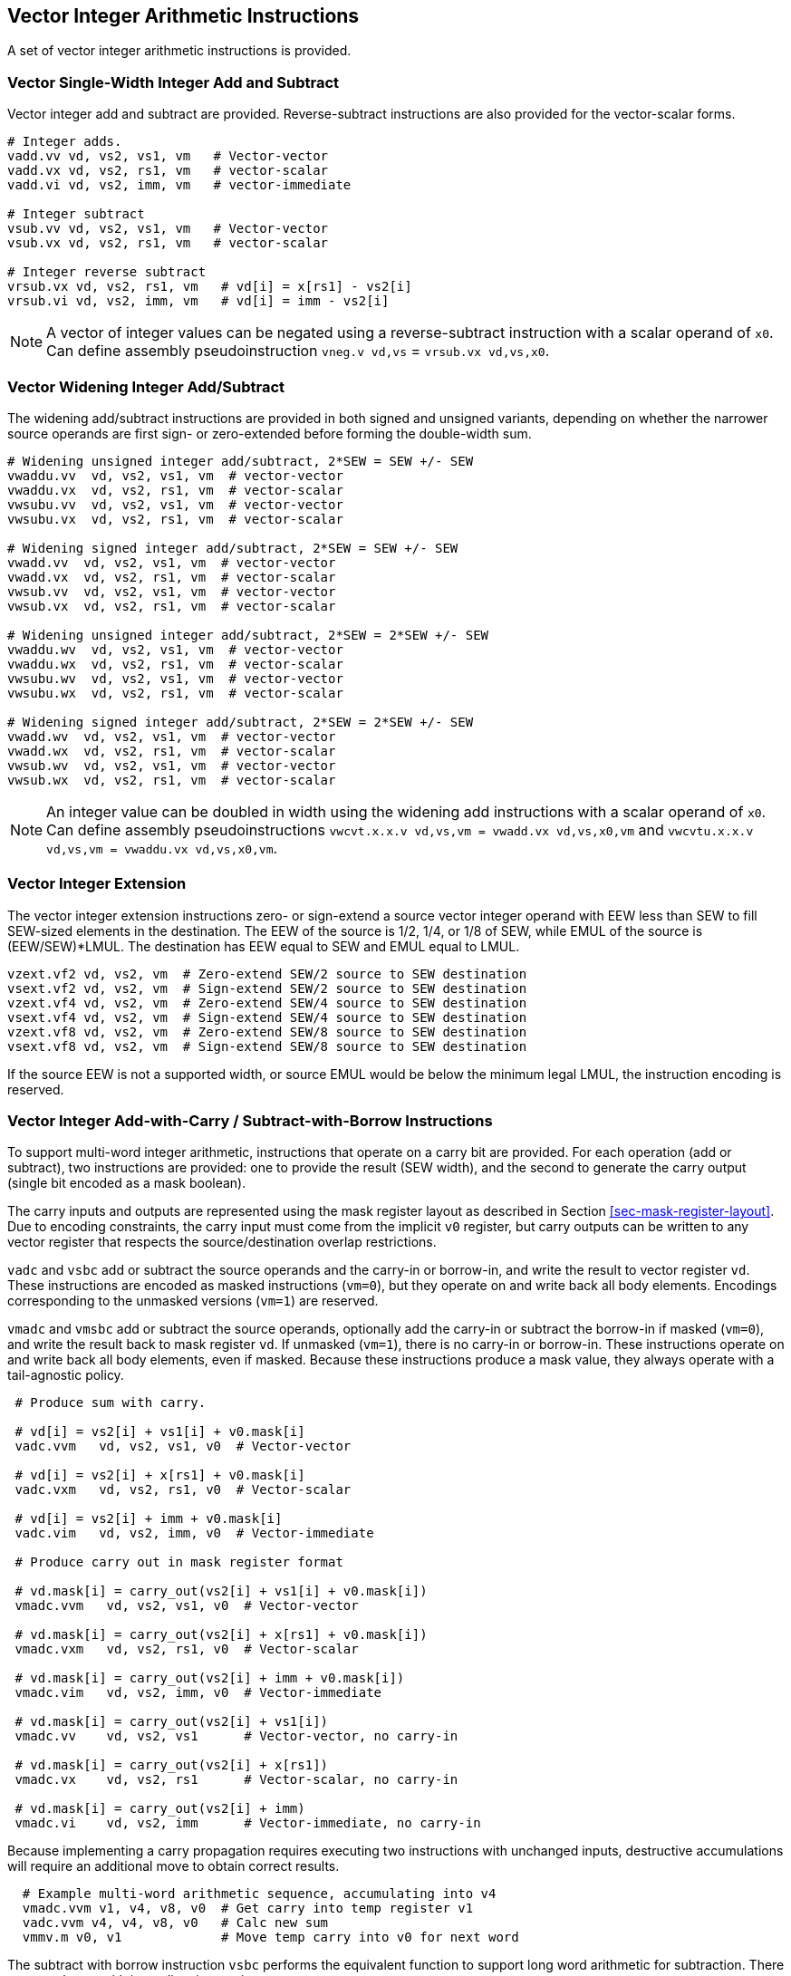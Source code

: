 [[sec-vector-integer]]
== Vector Integer Arithmetic Instructions

A set of vector integer arithmetic instructions is provided.

=== Vector Single-Width Integer Add and Subtract

Vector integer add and subtract are provided.  Reverse-subtract
instructions are also provided for the vector-scalar forms.

----
# Integer adds.
vadd.vv vd, vs2, vs1, vm   # Vector-vector
vadd.vx vd, vs2, rs1, vm   # vector-scalar
vadd.vi vd, vs2, imm, vm   # vector-immediate

# Integer subtract
vsub.vv vd, vs2, vs1, vm   # Vector-vector
vsub.vx vd, vs2, rs1, vm   # vector-scalar

# Integer reverse subtract
vrsub.vx vd, vs2, rs1, vm   # vd[i] = x[rs1] - vs2[i]
vrsub.vi vd, vs2, imm, vm   # vd[i] = imm - vs2[i]
----

NOTE: A vector of integer values can be negated using a
reverse-subtract instruction with a scalar operand of `x0`. Can define
assembly pseudoinstruction `vneg.v vd,vs` = `vrsub.vx vd,vs,x0`.

=== Vector Widening Integer Add/Subtract

The widening add/subtract instructions are provided in both signed and
unsigned variants, depending on whether the narrower source operands
are first sign- or zero-extended before forming the double-width sum.

----
# Widening unsigned integer add/subtract, 2*SEW = SEW +/- SEW
vwaddu.vv  vd, vs2, vs1, vm  # vector-vector
vwaddu.vx  vd, vs2, rs1, vm  # vector-scalar
vwsubu.vv  vd, vs2, vs1, vm  # vector-vector
vwsubu.vx  vd, vs2, rs1, vm  # vector-scalar

# Widening signed integer add/subtract, 2*SEW = SEW +/- SEW
vwadd.vv  vd, vs2, vs1, vm  # vector-vector
vwadd.vx  vd, vs2, rs1, vm  # vector-scalar
vwsub.vv  vd, vs2, vs1, vm  # vector-vector
vwsub.vx  vd, vs2, rs1, vm  # vector-scalar

# Widening unsigned integer add/subtract, 2*SEW = 2*SEW +/- SEW
vwaddu.wv  vd, vs2, vs1, vm  # vector-vector
vwaddu.wx  vd, vs2, rs1, vm  # vector-scalar
vwsubu.wv  vd, vs2, vs1, vm  # vector-vector
vwsubu.wx  vd, vs2, rs1, vm  # vector-scalar

# Widening signed integer add/subtract, 2*SEW = 2*SEW +/- SEW
vwadd.wv  vd, vs2, vs1, vm  # vector-vector
vwadd.wx  vd, vs2, rs1, vm  # vector-scalar
vwsub.wv  vd, vs2, vs1, vm  # vector-vector
vwsub.wx  vd, vs2, rs1, vm  # vector-scalar
----

NOTE: An integer value can be doubled in width using the widening add
instructions with a scalar operand of `x0`.  Can define assembly
pseudoinstructions `vwcvt.x.x.v vd,vs,vm = vwadd.vx vd,vs,x0,vm` and
`vwcvtu.x.x.v vd,vs,vm = vwaddu.vx vd,vs,x0,vm`.

=== Vector Integer Extension

The vector integer extension instructions zero- or sign-extend a
source vector integer operand with EEW less than SEW to fill SEW-sized
elements in the destination.  The EEW of the source is 1/2, 1/4, or
1/8 of SEW, while EMUL of the source is (EEW/SEW)*LMUL.  The
destination has EEW equal to SEW and EMUL equal to LMUL.

----
vzext.vf2 vd, vs2, vm  # Zero-extend SEW/2 source to SEW destination
vsext.vf2 vd, vs2, vm  # Sign-extend SEW/2 source to SEW destination
vzext.vf4 vd, vs2, vm  # Zero-extend SEW/4 source to SEW destination
vsext.vf4 vd, vs2, vm  # Sign-extend SEW/4 source to SEW destination
vzext.vf8 vd, vs2, vm  # Zero-extend SEW/8 source to SEW destination
vsext.vf8 vd, vs2, vm  # Sign-extend SEW/8 source to SEW destination
----

If the source EEW is not a supported width, or source EMUL would be
below the minimum legal LMUL, the instruction encoding is reserved.

=== Vector Integer Add-with-Carry / Subtract-with-Borrow Instructions

To support multi-word integer arithmetic, instructions that operate on
a carry bit are provided.  For each operation (add or subtract), two
instructions are provided: one to provide the result (SEW width), and
the second to generate the carry output (single bit encoded as a mask
boolean).

The carry inputs and outputs are represented using the mask register
layout as described in Section <<sec-mask-register-layout>>.  Due to
encoding constraints, the carry input must come from the implicit `v0`
register, but carry outputs can be written to any vector register that
respects the source/destination overlap restrictions.

`vadc` and `vsbc` add or subtract the source operands and the carry-in or
borrow-in, and write the result to vector register `vd`.
These instructions are encoded as masked instructions (`vm=0`), but they operate
on and write back all body elements.
Encodings corresponding to the unmasked versions (`vm=1`) are reserved.

`vmadc` and `vmsbc` add or subtract the source operands, optionally
add the carry-in or subtract the borrow-in if masked (`vm=0`), and
write the result back to mask register `vd`.  If unmasked (`vm=1`),
there is no carry-in or borrow-in.  These instructions operate on and
write back all body elements, even if masked.  Because these
instructions produce a mask value, they always operate with a
tail-agnostic policy.

----
 # Produce sum with carry.

 # vd[i] = vs2[i] + vs1[i] + v0.mask[i]
 vadc.vvm   vd, vs2, vs1, v0  # Vector-vector

 # vd[i] = vs2[i] + x[rs1] + v0.mask[i]
 vadc.vxm   vd, vs2, rs1, v0  # Vector-scalar

 # vd[i] = vs2[i] + imm + v0.mask[i]
 vadc.vim   vd, vs2, imm, v0  # Vector-immediate

 # Produce carry out in mask register format

 # vd.mask[i] = carry_out(vs2[i] + vs1[i] + v0.mask[i])
 vmadc.vvm   vd, vs2, vs1, v0  # Vector-vector

 # vd.mask[i] = carry_out(vs2[i] + x[rs1] + v0.mask[i])
 vmadc.vxm   vd, vs2, rs1, v0  # Vector-scalar

 # vd.mask[i] = carry_out(vs2[i] + imm + v0.mask[i])
 vmadc.vim   vd, vs2, imm, v0  # Vector-immediate

 # vd.mask[i] = carry_out(vs2[i] + vs1[i])
 vmadc.vv    vd, vs2, vs1      # Vector-vector, no carry-in

 # vd.mask[i] = carry_out(vs2[i] + x[rs1])
 vmadc.vx    vd, vs2, rs1      # Vector-scalar, no carry-in

 # vd.mask[i] = carry_out(vs2[i] + imm)
 vmadc.vi    vd, vs2, imm      # Vector-immediate, no carry-in
----

Because implementing a carry propagation requires executing two
instructions with unchanged inputs, destructive accumulations will
require an additional move to obtain correct results.

----
  # Example multi-word arithmetic sequence, accumulating into v4
  vmadc.vvm v1, v4, v8, v0  # Get carry into temp register v1
  vadc.vvm v4, v4, v8, v0   # Calc new sum
  vmmv.m v0, v1             # Move temp carry into v0 for next word
----

The subtract with borrow instruction `vsbc` performs the equivalent
function to support long word arithmetic for subtraction.  There are
no subtract with immediate instructions.

----
 # Produce difference with borrow.

 # vd[i] = vs2[i] - vs1[i] - v0.mask[i]
 vsbc.vvm   vd, vs2, vs1, v0  # Vector-vector

 # vd[i] = vs2[i] - x[rs1] - v0.mask[i]
 vsbc.vxm   vd, vs2, rs1, v0  # Vector-scalar

 # Produce borrow out in mask register format

 # vd.mask[i] = borrow_out(vs2[i] - vs1[i] - v0.mask[i])
 vmsbc.vvm   vd, vs2, vs1, v0  # Vector-vector

 # vd.mask[i] = borrow_out(vs2[i] - x[rs1] - v0.mask[i])
 vmsbc.vxm   vd, vs2, rs1, v0  # Vector-scalar

 # vd.mask[i] = borrow_out(vs2[i] - vs1[i])
 vmsbc.vv    vd, vs2, vs1      # Vector-vector, no borrow-in

 # vd.mask[i] = borrow_out(vs2[i] - x[rs1])
 vmsbc.vx    vd, vs2, rs1      # Vector-scalar, no borrow-in
----

For `vmsbc`, the borrow is defined to be 1 iff the difference, prior to
truncation, is negative.

For `vadc` and `vsbc`, the instruction encoding is reserved if the
destination vector register is `v0`.

NOTE: This constraint corresponds to the constraint on masked vector
operations that overwrite the mask register.

=== Vector Bitwise Logical Instructions

----
# Bitwise logical operations.
vand.vv vd, vs2, vs1, vm   # Vector-vector
vand.vx vd, vs2, rs1, vm   # vector-scalar
vand.vi vd, vs2, imm, vm   # vector-immediate

vor.vv vd, vs2, vs1, vm    # Vector-vector
vor.vx vd, vs2, rs1, vm    # vector-scalar
vor.vi vd, vs2, imm, vm    # vector-immediate

vxor.vv vd, vs2, vs1, vm    # Vector-vector
vxor.vx vd, vs2, rs1, vm    # vector-scalar
vxor.vi vd, vs2, imm, vm    # vector-immediate
----

NOTE: With an immediate of -1, scalar-immediate forms of the `vxor`
instruction provide a bitwise NOT operation.  This can be provided as
an assembler pseudoinstruction `vnot.v`.

=== Vector Single-Width Bit Shift Instructions

A full complement of vector shift instructions are provided, including
logical shift left, and logical (zero-extending) and arithmetic
(sign-extending) shift right.  The data to be shifted is in the vector
register group specified by `vs2` and the shift amount can be a vector
register group `vs1`, a scalar integer register `rs1`, or an
immediate.  The low lg2(SEW) bits of the vector or scalar shift-amount
value are used, and shift-amount immediates are zero-extended.


----
# Bit shift operations
vsll.vv vd, vs2, vs1, vm   # Vector-vector
vsll.vx vd, vs2, rs1, vm   # vector-scalar
vsll.vi vd, vs2, uimm, vm   # vector-immediate

vsrl.vv vd, vs2, vs1, vm   # Vector-vector
vsrl.vx vd, vs2, rs1, vm   # vector-scalar
vsrl.vi vd, vs2, uimm, vm   # vector-immediate

vsra.vv vd, vs2, vs1, vm   # Vector-vector
vsra.vx vd, vs2, rs1, vm   # vector-scalar
vsra.vi vd, vs2, uimm, vm   # vector-immediate
----

 
=== Vector Narrowing Integer Right Shift Instructions

The narrowing right shifts extract a smaller field from a wider
operand and have both zero-extending (`srl`) and sign-extending
(`sra`) forms.  The shift amount can come from a vector or a scalar
`x` register or a 5-bit immediate.  The low lg2(2*SEW) bits of the
vector or scalar shift-amount value are used (e.g., the low 6 bits for
a SEW=64-bit to SEW=32-bit narrowing operation).  The immediate forms
zero-extend their shift-amount immediate operand.

----
 # Narrowing shift right logical, SEW = (2*SEW) >> SEW
 vnsrl.wv vd, vs2, vs1, vm   # vector-vector
 vnsrl.wx vd, vs2, rs1, vm   # vector-scalar
 vnsrl.wi vd, vs2, uimm, vm   # vector-immediate

 # Narrowing shift right arithmetic, SEW = (2*SEW) >> SEW
 vnsra.wv vd, vs2, vs1, vm   # vector-vector
 vnsra.wx vd, vs2, rs1, vm   # vector-scalar
 vnsra.wi vd, vs2, uimm, vm   # vector-immediate
----

NOTE: It could be useful to add support for `n4` variants, where the
destination is 1/4 width of source.

NOTE: An integer value can be halved in width using the narrowing integer
shift instructions with a scalar operand of x0. Can define assembly
pseudoinstructions `vncvt.x.x.w vd,vs,vm` = `vnsrl.wx vd,vs,x0,vm`.

=== Vector Integer Comparison Instructions

The following integer compare instructions write 1 to the destination
mask register element if the comparison evaluates to true, and 0
otherwise.  The destination mask vector is always held in a single
vector register, with a layout of elements as described in Section
<<sec-mask-register-layout>>.  The destination mask vector register
may be the same as the source vector mask register (`v0`).

----
# Set if equal
vmseq.vv vd, vs2, vs1, vm  # Vector-vector
vmseq.vx vd, vs2, rs1, vm  # vector-scalar
vmseq.vi vd, vs2, imm, vm  # vector-immediate

# Set if not equal
vmsne.vv vd, vs2, vs1, vm  # Vector-vector
vmsne.vx vd, vs2, rs1, vm  # vector-scalar
vmsne.vi vd, vs2, imm, vm  # vector-immediate

# Set if less than, unsigned
vmsltu.vv vd, vs2, vs1, vm  # Vector-vector
vmsltu.vx vd, vs2, rs1, vm  # Vector-scalar

# Set if less than, signed
vmslt.vv vd, vs2, vs1, vm  # Vector-vector
vmslt.vx vd, vs2, rs1, vm  # vector-scalar

# Set if less than or equal, unsigned
vmsleu.vv vd, vs2, vs1, vm   # Vector-vector
vmsleu.vx vd, vs2, rs1, vm   # vector-scalar
vmsleu.vi vd, vs2, imm, vm   # Vector-immediate

# Set if less than or equal, signed
vmsle.vv vd, vs2, vs1, vm  # Vector-vector
vmsle.vx vd, vs2, rs1, vm  # vector-scalar
vmsle.vi vd, vs2, imm, vm  # vector-immediate

# Set if greater than, unsigned
vmsgtu.vx vd, vs2, rs1, vm   # Vector-scalar
vmsgtu.vi vd, vs2, imm, vm   # Vector-immediate

# Set if greater than, signed
vmsgt.vx vd, vs2, rs1, vm    # Vector-scalar
vmsgt.vi vd, vs2, imm, vm    # Vector-immediate

# Following two instructions are not provided directly
# Set if greater than or equal, unsigned
# vmsgeu.vx vd, vs2, rs1, vm    # Vector-scalar
# Set if greater than or equal, signed
# vmsge.vx vd, vs2, rs1, vm    # Vector-scalar
----

The following table indicates how all comparisons are implemented in
native machine code.

----
Comparison      Assembler Mapping             Assembler Pseudoinstruction

va < vb         vmslt{u}.vv vd, va, vb, vm
va <= vb        vmsle{u}.vv vd, va, vb, vm
va > vb         vmslt{u}.vv vd, vb, va, vm    vmsgt{u}.vv vd, va, vb, vm
va >= vb        vmsle{u}.vv vd, vb, va, vm    vmsge{u}.vv vd, va, vb, vm

va < x          vmslt{u}.vx vd, va, x, vm
va <= x         vmsle{u}.vx vd, va, x, vm
va > x          vmsgt{u}.vx vd, va, x, vm
va >= x         see below

va < i          vmsle{u}.vi vd, va, i-1, vm    vmslt{u}.vi vd, va, i, vm
va <= i         vmsle{u}.vi vd, va, i, vm
va > i          vmsgt{u}.vi vd, va, i, vm
va >= i         vmsgt{u}.vi vd, va, i-1, vm    vmsge{u}.vi vd, va, i, vm

va, vb vector register groups
x      scalar integer register
i      immediate
----

[NOTE]
====
The immediate forms of `vmslt{u}.vi` are not provided as the
immediate value can be decreased by 1 and the `vmsle{u}.vi` variants
used instead.  The `vmsle.vi` range is -16 to 15, resulting in an
effective `vmslt.vi` range of -15 to 16.  The `vmsleu.vi` range is 0
to 15 giving an effective `vmsltu.vi` range of 1 to 16 (Note,
`vmsltu.vi` with immediate 0 is not useful as it is always
false). Because the 5-bit vector immediates are always sign-extended,
`vmsleu.vi` also supports unsigned immediate values in the range
`2^SEW^-16` to `2^SEW^-1`, allowing corresponding `vmsltu.vi`
comparisons against unsigned immediates in the range `2^SEW^-15` to
`2^SEW^`.  Note that `vlsltu.vi` with immediate `2^SEW^` is not useful
as it is always true.
====

Similarly, `vmsge{u}.vi` is not provided and the comparison is
implemented using `vmsgt{u}.vi` with the immediate decremented by one.
The resulting effective `vmsge.vi` range is -15 to 16, and the
resulting effective `vmsgeu.vi` range is 1 to 16 (Note, `vmsgeu.vi` with
immediate 0 is not useful as it is always true).

NOTE: The `vmsgt` forms for register scalar and immediates are provided
to allow a single comparison instruction to provide the correct
polarity of mask value without using additional mask logical
instructions.

To reduce encoding space, the `vmsge{u}.vx` form is not directly
provided, and so the `va {ge} x` case requires special treatment.

NOTE: The `vmsge{u}.vx` could potentially be encoded in a
non-orthogonal way under the unused OPIVI variant of `vmslt{u}`.  These
would be the only instructions in OPIVI that use a scalar `x`register
however.  Alternatively, a further two funct6 encodings could be used,
but these would have a different operand format (writes to mask
register) than others in the same group of 8 funct6 encodings.  The
current PoR is to omit these instructions and to synthesize where
needed as described below.

The `vmsge{u}.vx` operation can be synthesized by reducing the
value of `x` by 1 and using the `vmsgt{u}.vx` instruction, when it is
known that this will not underflow the representation in `x`.

----
Sequences to synthesize `vmsge{u}.vx` instruction

va >= x,  x > minimum

   addi t0, x, -1; vmsgt{u}.vx vd, va, t0, vm
----

The above sequence will usually be the most efficient implementation,
but assembler pseudoinstructions can be provided for cases where the
range of `x` is unknown.

----
unmasked va >= x

  pseudoinstruction: vmsge{u}.vx vd, va, x
  expansion: vmslt{u}.vx vd, va, x; vmnand.mm vd, vd, vd

masked va >= x, vd != v0

  pseudoinstruction: vmsge{u}.vx vd, va, x, v0.t
  expansion: vmslt{u}.vx vd, va, x, v0.t; vmxor.mm vd, vd, v0

masked va >= x, vd == v0

  pseudoinstruction: vmsge{u}.vx vd, va, x, v0.t, vt
  expansion: vmslt{u}.vx vt, va, x;  vmandnot.mm vd, vd, vt

masked va >= x, any vd

  pseudoinstruction: vmsge{u}.vx vd, va, x, v0.t, vt
  expansion: vmslt{u}.vx vt, va, x;  vmandnot.mm vt, v0, vt;  vmandnot.mm vd, vd, v0;  vmor.mm vd, vt, vd

  The vt argument to the pseudoinstruction must name a temporary vector register that is
  not same as vd and which will be clobbered by the pseudoinstruction
----

Comparisons effectively AND in the mask under a mask-undisturbed policy e.g,

----
    # (a < b) && (b < c) in two instructions when mask-undisturbed
    vmslt.vv    v0, va, vb        # All body elements written
    vmslt.vv    v0, vb, vc, v0.t  # Only update at set mask
----

Comparisons write mask registers, and so always operate under a
tail-agnostic policy.

=== Vector Integer Min/Max Instructions

Signed and unsigned integer minimum and maximum instructions are
supported.

----
# Unsigned minimum
vminu.vv vd, vs2, vs1, vm   # Vector-vector
vminu.vx vd, vs2, rs1, vm   # vector-scalar

# Signed minimum
vmin.vv vd, vs2, vs1, vm   # Vector-vector
vmin.vx vd, vs2, rs1, vm   # vector-scalar

# Unsigned maximum
vmaxu.vv vd, vs2, vs1, vm   # Vector-vector
vmaxu.vx vd, vs2, rs1, vm   # vector-scalar

# Signed maximum
vmax.vv vd, vs2, vs1, vm   # Vector-vector
vmax.vx vd, vs2, rs1, vm   # vector-scalar
----

=== Vector Single-Width Integer Multiply Instructions

The single-width multiply instructions perform a SEW-bit*SEW-bit
multiply and return an SEW-bit-wide result.  The `*mulh*` versions
write the high word of the product to the destination register.

----
# Signed multiply, returning low bits of product
vmul.vv vd, vs2, vs1, vm   # Vector-vector
vmul.vx vd, vs2, rs1, vm   # vector-scalar

# Signed multiply, returning high bits of product
vmulh.vv vd, vs2, vs1, vm   # Vector-vector
vmulh.vx vd, vs2, rs1, vm   # vector-scalar

# Unsigned multiply, returning high bits of product
vmulhu.vv vd, vs2, vs1, vm   # Vector-vector
vmulhu.vx vd, vs2, rs1, vm   # vector-scalar

# Signed(vs2)-Unsigned multiply, returning high bits of product
vmulhsu.vv vd, vs2, vs1, vm   # Vector-vector
vmulhsu.vx vd, vs2, rs1, vm   # vector-scalar
----

NOTE: There is no `vmulhus` opcode to return high half of
unsigned-vector * signed-scalar product.

NOTE: The current `vmulh*` opcodes perform simple fractional
multiplies, but with no option to scale, round, and/or saturate the
result.  A possible extension can consider variants of `vmulh`,
`vmulhu`, `vmulhsu` that use the `vxrm` rounding mode when discarding
low half of product.  There is no possibility of overflow in these
cases.

=== Vector Integer Divide Instructions

The divide and remainder instructions are equivalent to the RISC-V
standard scalar integer multiply/divides, with the same results for
extreme inputs.

----
    # Unsigned divide.
    vdivu.vv vd, vs2, vs1, vm   # Vector-vector
    vdivu.vx vd, vs2, rs1, vm   # vector-scalar

    # Signed divide
    vdiv.vv vd, vs2, vs1, vm   # Vector-vector
    vdiv.vx vd, vs2, rs1, vm   # vector-scalar

    # Unsigned remainder
    vremu.vv vd, vs2, vs1, vm   # Vector-vector
    vremu.vx vd, vs2, rs1, vm   # vector-scalar

    # Signed remainder
    vrem.vv vd, vs2, vs1, vm   # Vector-vector
    vrem.vx vd, vs2, rs1, vm   # vector-scalar
----

[NOTE]
====
The decision to include integer divide and remainder was
contentious. The argument in favor is that without a standard
instruction, software would have to pick some algorithm to perform the
operation, which would likely perform poorly on some
microarchitectures versus others.

There is no instruction to perform a "scalar divide by vector"
operation.
====

=== Vector Widening Integer Multiply Instructions

The widening integer multiply instructions return the full 2*SEW-bit
product from an SEW-bit*SEW-bit multiply.

----
# Widening signed-integer multiply
vwmul.vv  vd, vs2, vs1, vm # vector-vector
vwmul.vx  vd, vs2, rs1, vm # vector-scalar

# Widening unsigned-integer multiply
vwmulu.vv vd, vs2, vs1, vm # vector-vector
vwmulu.vx vd, vs2, rs1, vm # vector-scalar

# Widening signed-unsigned integer multiply
vwmulsu.vv vd, vs2, vs1, vm # vector-vector
vwmulsu.vx vd, vs2, rs1, vm # vector-scalar
----

=== Vector Single-Width Integer Multiply-Add Instructions

The integer multiply-add instructions are destructive and are provided
in two forms, one that overwrites the addend or minuend
(`vmacc`, `vnmsac`) and one that overwrites the first multiplicand
(`vmadd`, `vnmsub`).

The low half of the product is added or subtracted from the third operand.

NOTE: `sac` is intended to be read as "subtract from accumulator". The
opcode is `vnmsac` to match the (unfortunately counterintuitive)
floating-point `fnmsub` instruction definition.  Similarly for the
`vnmsub` opcode.

----
# Integer multiply-add, overwrite addend
vmacc.vv vd, vs1, vs2, vm    # vd[i] = +(vs1[i] * vs2[i]) + vd[i]
vmacc.vx vd, rs1, vs2, vm    # vd[i] = +(x[rs1] * vs2[i]) + vd[i]

# Integer multiply-sub, overwrite minuend
vnmsac.vv vd, vs1, vs2, vm    # vd[i] = -(vs1[i] * vs2[i]) + vd[i]
vnmsac.vx vd, rs1, vs2, vm    # vd[i] = -(x[rs1] * vs2[i]) + vd[i]

# Integer multiply-add, overwrite multiplicand
vmadd.vv vd, vs1, vs2, vm    # vd[i] = (vs1[i] * vd[i]) + vs2[i]
vmadd.vx vd, rs1, vs2, vm    # vd[i] = (x[rs1] * vd[i]) + vs2[i]

# Integer multiply-sub, overwrite multiplicand
vnmsub.vv vd, vs1, vs2, vm    # vd[i] = -(vs1[i] * vd[i]) + vs2[i]
vnmsub.vx vd, rs1, vs2, vm    # vd[i] = -(x[rs1] * vd[i]) + vs2[i]
----

=== Vector Widening Integer Multiply-Add Instructions

The widening integer multiply-add instructions add the full 2*SEW-bit
product from a SEW-bit*SEW-bit multiply to a 2*SEW-bit value and
produce a 2*SEW-bit result.  All combinations of signed and unsigned
multiply operands are supported.

----
# Widening unsigned-integer multiply-add, overwrite addend
vwmaccu.vv vd, vs1, vs2, vm    # vd[i] = +(vs1[i] * vs2[i]) + vd[i]
vwmaccu.vx vd, rs1, vs2, vm    # vd[i] = +(x[rs1] * vs2[i]) + vd[i]

# Widening signed-integer multiply-add, overwrite addend
vwmacc.vv vd, vs1, vs2, vm    # vd[i] = +(vs1[i] * vs2[i]) + vd[i]
vwmacc.vx vd, rs1, vs2, vm    # vd[i] = +(x[rs1] * vs2[i]) + vd[i]

# Widening signed-unsigned-integer multiply-add, overwrite addend
vwmaccsu.vv vd, vs1, vs2, vm  # vd[i] = +(signed(vs1[i]) * unsigned(vs2[i])) + vd[i]
vwmaccsu.vx vd, rs1, vs2, vm  # vd[i] = +(signed(x[rs1]) * unsigned(vs2[i])) + vd[i]

# Widening unsigned-signed-integer multiply-add, overwrite addend
vwmaccus.vx vd, rs1, vs2, vm  # vd[i] = +(unsigned(x[rs1]) * signed(vs2[i])) + vd[i]
----

=== Vector Integer Merge Instructions

The vector integer merge instructions combine two source operands
based on a mask.  Unlike regular arithmetic instructions, the
merge operates on all body elements (i.e., the set of elements from
`vstart` up to the current vector length in `vl`).

The `vmerge` instructions are encoded as masked instructions (`vm=0`).
The instructions combine two
sources as follows.  At elements where the mask value is zero, the
first operand is copied to the destination element, otherwise the
second operand is copied to the destination element.  The first
operand is always a vector register group specified by `vs2`.  The
second operand is a vector register group specified by `vs1` or a
scalar `x` register specified by `rs1` or a 5-bit sign-extended
immediate.

----
vmerge.vvm vd, vs2, vs1, v0  # vd[i] = v0.mask[i] ? vs1[i] : vs2[i]
vmerge.vxm vd, vs2, rs1, v0  # vd[i] = v0.mask[i] ? x[rs1] : vs2[i]
vmerge.vim vd, vs2, imm, v0  # vd[i] = v0.mask[i] ? imm    : vs2[i]
----

=== Vector Integer Move Instructions

The vector integer move instructions copy a source operand to a vector
register group.
The `vmv.v.v` variant copies a vector register group, whereas the `vmv.v.x`
and `vmv.v.i` variants __splat__ a scalar register or immediate to all active
elements of the destination vector register group.
These instructions are encoded as unmasked instructions (`vm=1`).
The first operand specifier (`vs2`) must contain `v0`, and any other vector
register number in `vs2` is _reserved_.

----
vmv.v.v vd, vs1 # vd[i] = vs1[i]
vmv.v.x vd, rs1 # vd[i] = x[rs1]
vmv.v.i vd, imm # vd[i] = imm
----

[NOTE]
====
Mask values can be widened into SEW-width elements using a
sequence `vmv.v.i vd, 0; vmerge.vim vd, vd, 1, v0`.

The vector integer move instructions share the encoding with the vector
merge instructions, but with `vm=1` and `vs2=v0`.
====

The form `vmv.v.v vd, vd`, which leaves body elements unchanged,
is used as a hint to indicate that the register will next be used
with an EEW equal to SEW.

NOTE: Implementations that internally reorganize data according to EEW
can shuffle the internal representation according to SEW.
Implementations that do not internally reorganize data can dynamically
elide this instruction, and treat as a NOP.
